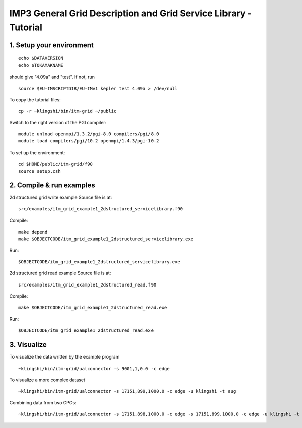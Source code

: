 .. _imp3_grid_tutorial:

IMP3 General Grid Description and Grid Service Library - Tutorial
=================================================================

1. Setup your environment
-------------------------

::

   echo $DATAVERSION
   echo $TOKAMAKNAME

should give "4.09a" and "test". If not, run
::

   source $EU-IMSCRIPTDIR/EU-IMv1 kepler test 4.09a > /dev/null

To copy the tutorial files:
::

   cp -r ~klingshi/bin/itm-grid ~/public

Switch to the right version of the PGI compiler:
::

   module unload openmpi/1.3.2/pgi-8.0 compilers/pgi/8.0
   module load compilers/pgi/10.2 openmpi/1.4.3/pgi-10.2

To set up the environment:
::

   cd $HOME/public/itm-grid/f90
   source setup.csh

2. Compile & run examples
-------------------------

2d structured grid write example
Source file is at:

::

   src/examples/itm_grid_example1_2dstructured_servicelibrary.f90

Compile:

::

   make depend
   make $OBJECTCODE/itm_grid_example1_2dstructured_servicelibrary.exe

Run:

::

   $OBJECTCODE/itm_grid_example1_2dstructured_servicelibrary.exe

2d structured grid read example
Source file is at:

::

   src/examples/itm_grid_example1_2dstructured_read.f90

Compile:

::

   make $OBJECTCODE/itm_grid_example1_2dstructured_read.exe

Run:

::

   $OBJECTCODE/itm_grid_example1_2dstructured_read.exe

3. Visualize
------------

To visualize the data written by the example program

::

   ~klingshi/bin/itm-grid/ualconnector -s 9001,1,0.0 -c edge

To visualize a more complex dataset

::

   ~klingshi/bin/itm-grid/ualconnector -s 17151,899,1000.0 -c edge -u klingshi -t aug

Combining data from two CPOs:

::

   ~klingshi/bin/itm-grid/ualconnector -s 17151,898,1000.0 -c edge -s 17151,899,1000.0 -c edge -u klingshi -t aug
